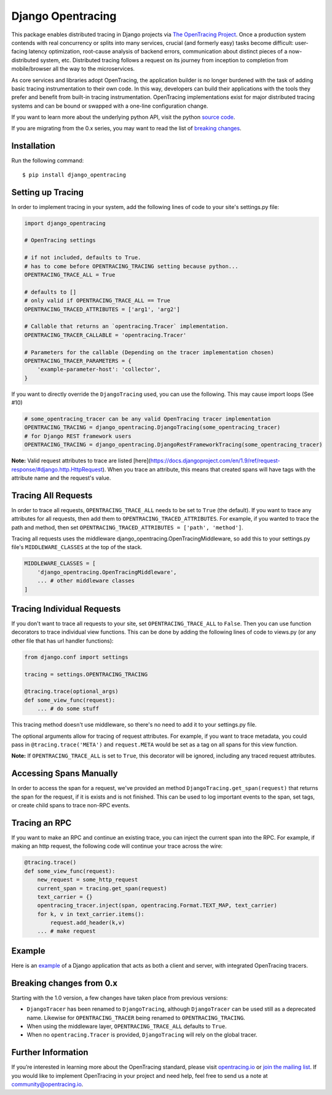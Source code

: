 ##################
Django Opentracing
##################

This package enables distributed tracing in Django projects via `The OpenTracing Project`_. Once a production system contends with real concurrency or splits into many services, crucial (and formerly easy) tasks become difficult: user-facing latency optimization, root-cause analysis of backend errors, communication about distinct pieces of a now-distributed system, etc. Distributed tracing follows a request on its journey from inception to completion from mobile/browser all the way to the microservices. 

As core services and libraries adopt OpenTracing, the application builder is no longer burdened with the task of adding basic tracing instrumentation to their own code. In this way, developers can build their applications with the tools they prefer and benefit from built-in tracing instrumentation. OpenTracing implementations exist for major distributed tracing systems and can be bound or swapped with a one-line configuration change.

If you want to learn more about the underlying python API, visit the python `source code`_.

If you are migrating from the 0.x series, you may want to read the list of `breaking changes`_.

.. _The OpenTracing Project: http://opentracing.io/
.. _source code: https://github.com/opentracing/opentracing-python
.. _breaking changes: #breaking-changes-from-0-x

Installation
============

Run the following command::

    $ pip install django_opentracing

Setting up Tracing
==================

In order to implement tracing in your system, add the following lines of code to your site's settings.py file:

.. code-block:: python

    import django_opentracing

    # OpenTracing settings

    # if not included, defaults to True.
    # has to come before OPENTRACING_TRACING setting because python...
    OPENTRACING_TRACE_ALL = True

    # defaults to []
    # only valid if OPENTRACING_TRACE_ALL == True
    OPENTRACING_TRACED_ATTRIBUTES = ['arg1', 'arg2']

    # Callable that returns an `opentracing.Tracer` implementation.
    OPENTRACING_TRACER_CALLABLE = 'opentracing.Tracer'

    # Parameters for the callable (Depending on the tracer implementation chosen)
    OPENTRACING_TRACER_PARAMETERS = {
        'example-parameter-host': 'collector',
    }

If you want to directly override the ``DjangoTracing`` used, you can use the following. This may cause import loops (See #10)

.. code-block:: python

    # some_opentracing_tracer can be any valid OpenTracing tracer implementation
    OPENTRACING_TRACING = django_opentracing.DjangoTracing(some_opentracing_tracer)
    # for Django REST framework users
    OPENTRACING_TRACING = django_opentracing.DjangoRestFrameworkTracing(some_opentracing_tracer)

**Note:** Valid request attributes to trace are listed [here](https://docs.djangoproject.com/en/1.9/ref/request-response/#django.http.HttpRequest). When you trace an attribute, this means that created spans will have tags with the attribute name and the request's value.

Tracing All Requests
====================

In order to trace all requests, ``OPENTRACING_TRACE_ALL`` needs to be set to ``True`` (the default). If you want to trace any attributes for all requests, then add them to ``OPENTRACING_TRACED_ATTRIBUTES``. For example, if you wanted to trace the path and method, then set ``OPENTRACING_TRACED_ATTRIBUTES = ['path', 'method']``.

Tracing all requests uses the middleware django_opentracing.OpenTracingMiddleware, so add this to your settings.py file's ``MIDDLEWARE_CLASSES`` at the top of the stack.

.. code-block:: python

    MIDDLEWARE_CLASSES = [
        'django_opentracing.OpenTracingMiddleware',
        ... # other middleware classes
    ]

Tracing Individual Requests
===========================

If you don't want to trace all requests to your site, set ``OPENTRACING_TRACE_ALL`` to ``False``. Then you can use function decorators to trace individual view functions. This can be done by adding the following lines of code to views.py (or any other file that has url handler functions):

.. code-block:: python

    from django.conf import settings

    tracing = settings.OPENTRACING_TRACING

    @tracing.trace(optional_args)
    def some_view_func(request):
        ... # do some stuff

This tracing method doesn't use middleware, so there's no need to add it to your settings.py file.

The optional arguments allow for tracing of request attributes. For example, if you want to trace metadata, you could pass in ``@tracing.trace('META')`` and ``request.META`` would be set as a tag on all spans for this view function.

**Note:** If ``OPENTRACING_TRACE_ALL`` is set to ``True``, this decorator will be ignored, including any traced request attributes.

Accessing Spans Manually
========================

In order to access the span for a request, we've provided an method ``DjangoTracing.get_span(request)`` that returns the span for the request, if it is exists and is not finished. This can be used to log important events to the span, set tags, or create child spans to trace non-RPC events.

Tracing an RPC
==============

If you want to make an RPC and continue an existing trace, you can inject the current span into the RPC. For example, if making an http request, the following code will continue your trace across the wire:

.. code-block:: python

    @tracing.trace()
    def some_view_func(request):
        new_request = some_http_request
        current_span = tracing.get_span(request)
        text_carrier = {}
        opentracing_tracer.inject(span, opentracing.Format.TEXT_MAP, text_carrier)
        for k, v in text_carrier.items():
            request.add_header(k,v)
        ... # make request

Example
=======

Here is an `example`_ of a Django application that acts as both a client and server,
with integrated OpenTracing tracers.

.. _example: https://github.com/opentracing-contrib/python-django/tree/master/example

Breaking changes from 0.x
=========================

Starting with the 1.0 version, a few changes have taken place from previous versions:

* ``DjangoTracer`` has been renamed to ``DjangoTracing``, although ``DjangoTracer``
  can be used still as a deprecated name. Likewise for
  ``OPENTRACING_TRACER`` being renamed to ``OPENTRACING_TRACING``.
* When using the middleware layer, ``OPENTRACING_TRACE_ALL`` defaults to ``True``.
* When no ``opentracing.Tracer`` is provided, ``DjangoTracing`` will rely on the
  global tracer.

Further Information
===================

If you’re interested in learning more about the OpenTracing standard, please visit `opentracing.io`_ or `join the mailing list`_. If you would like to implement OpenTracing in your project and need help, feel free to send us a note at `community@opentracing.io`_.

.. _opentracing.io: http://opentracing.io/
.. _join the mailing list: http://opentracing.us13.list-manage.com/subscribe?u=180afe03860541dae59e84153&id=19117aa6cd
.. _community@opentracing.io: community@opentracing.io

